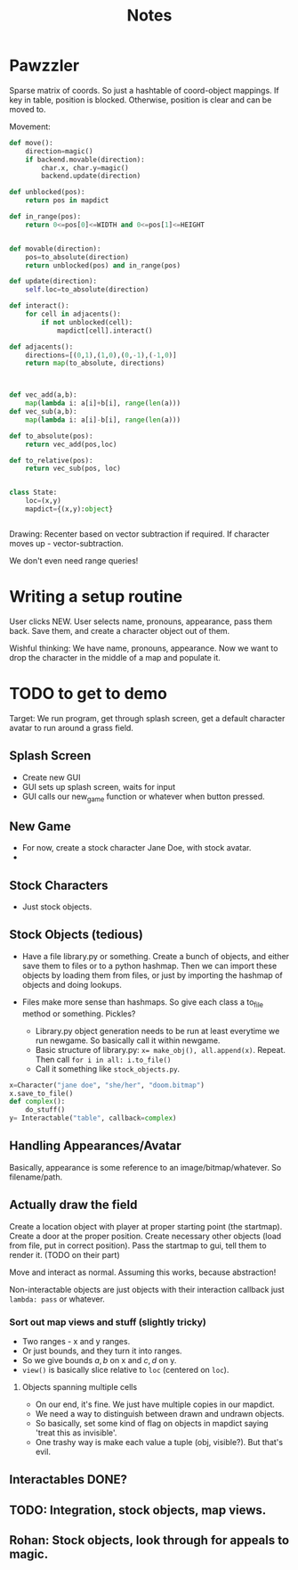 #+title: Notes
* Pawzzler

Sparse matrix of coords. So just a hashtable of coord-object mappings. If key in table, position is blocked. Otherwise, position is clear and can be moved to.


Movement:
#+begin_src python
def move():
    direction=magic()
    if backend.movable(direction):
        char.x, char.y=magic()
        backend.update(direction)

def unblocked(pos):
    return pos in mapdict

def in_range(pos):
    return 0<=pos[0]<=WIDTH and 0<=pos[1]<=HEIGHT


def movable(direction):
    pos=to_absolute(direction)
    return unblocked(pos) and in_range(pos)

def update(direction):
    self.loc=to_absolute(direction)

def interact():
    for cell in adjacents():
        if not unblocked(cell):
            mapdict[cell].interact()

def adjacents():
    directions=[(0,1),(1,0),(0,-1),(-1,0)]
    return map(to_absolute, directions)



def vec_add(a,b):
    map(lambda i: a[i]+b[i], range(len(a)))
def vec_sub(a,b):
    map(lambda i: a[i]-b[i], range(len(a)))

def to_absolute(pos):
    return vec_add(pos,loc)

def to_relative(pos):
    return vec_sub(pos, loc)


class State:
    loc=(x,y)
    mapdict={(x,y):object}


#+end_src

Drawing: Recenter based on vector subtraction if required.
If character moves up - vector-subtraction.


We don't even need range queries!

* Writing a setup routine
User clicks NEW.
User selects name, pronouns, appearance, pass them back.
Save them, and create a character object out of them.



Wishful thinking:
We have name, pronouns, appearance. Now we want to drop the character in the middle of a map and populate it.

* TODO to get to demo
Target: We run program, get through splash screen, get a default character avatar to run around a grass field.

** Splash Screen
- Create new GUI
- GUI sets up splash screen, waits for input
- GUI calls our new_game function or whatever when button pressed.
** New Game
- For now, create a stock character Jane Doe, with stock avatar.
-
** Stock Characters
- Just stock objects.
** Stock Objects (tedious)
- Have a file library.py or something. Create a bunch of objects, and either save them to files or to a python hashmap. Then we can import these objects by loading them from files, or just by importing the hashmap of objects and doing lookups.

- Files make more sense than hashmaps. So give each class a to_file method or something. Pickles?

 - Library.py object generation needs to be run at least everytime we run newgame. So basically call it within newgame.
 - Basic structure of library.py: ~x= make_obj(), all.append(x)~. Repeat. Then call ~for i in all: i.to_file()~
 - Call it something like ~stock_objects.py~.
#+begin_src python
x=Character("jane doe", "she/her", "doom.bitmap")
x.save_to_file()
def complex():
    do_stuff()
y= Interactable("table", callback=complex)
#+end_src

** Handling Appearances/Avatar
Basically, appearance is some reference to an image/bitmap/whatever. So filename/path.
** Actually draw the field
Create a location object with player at proper starting point (the startmap).
Create a door at the proper position.
Create necessary other objects (load from file, put in correct position).
Pass the startmap to gui, tell them to render it. (TODO on their part)

Move and interact as normal. Assuming this works, because abstraction!

Non-interactable objects are just objects with their interaction callback just =lambda: pass= or whatever.

*** Sort out map views and stuff (slightly tricky)
- Two ranges - x and y ranges.
- Or just bounds, and they turn it into ranges.
- So we give bounds $a,b$ on x and $c,d$ on y.
- =view()= is basically slice relative to =loc= (centered on =loc=).
**** Objects spanning multiple cells
- On our end, it's fine. We just have multiple copies in our mapdict.
- We need a way to distinguish between drawn and undrawn objects.
- So basically, set some kind of flag on objects in mapdict saying 'treat this as invisible'.
- One trashy way is make each value a tuple (obj, visible?). But that's evil.
** Interactables DONE?
** TODO: Integration, stock objects, map views.
** Rohan: Stock objects, look through for appeals to magic.
